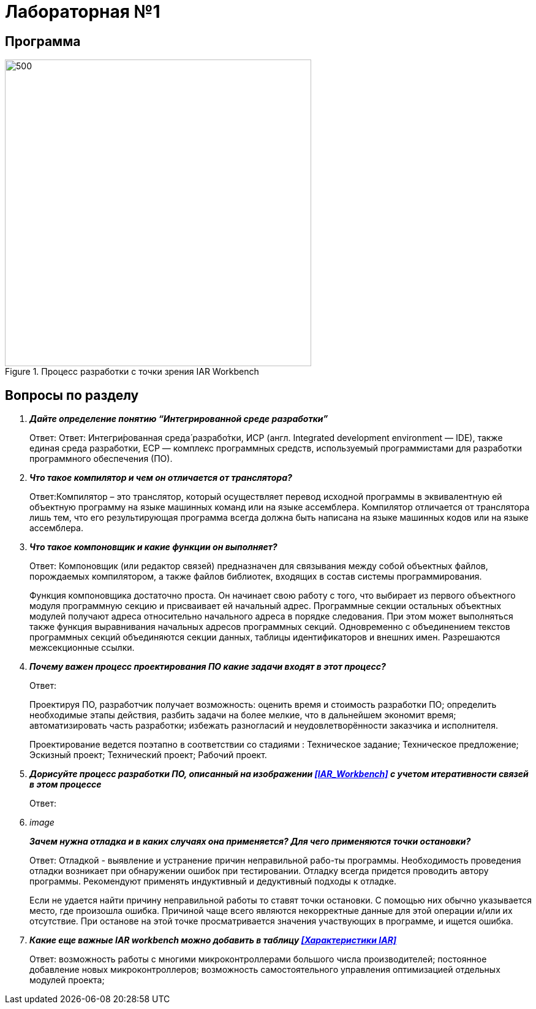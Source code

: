 = Лабораторная №1

== Программа
.Процесс разработки с точки зрения IAR Workbench
image::1.png[500, 500]
== Вопросы по разделу
[qanda]
*Дайте определение понятию “Интегрированной среде разработки”*::
Ответ: Ответ: Интегри́рованная среда́ разрабо́тки, ИСP (англ. Integrated development environment — IDE), также единая среда разработки, ЕСР — комплекс программных средств, используемый программистами для разработки программного обеспечения (ПО).

*Что такое компилятор и чем он отличается от транслятора?*::
Ответ:Компилятор – это транслятор, который осуществляет перевод исходной программы в эквивалентную ей объектную программу на языке машинных команд или на языке ассемблера. Компилятор отличается от транслятора лишь тем, что его результирующая программа всегда должна быть написана на языке машинных кодов или на языке ассемблера.

*Что такое компоновщик и какие функции он выполняет?*::
Ответ: Компоновщик (или редактор связей) предназначен для связывания между собой объектных файлов, порождаемых компилятором, а также файлов библиотек, входящих в состав системы программирования.
+
Функция компоновщика достаточно проста. Он начинает свою работу с того, что выбирает из первого объектного модуля программную секцию и присваивает ей начальный адрес. Программные секции остальных объектных модулей получают адреса относительно начального адреса в порядке следования. При этом может выполняться также функция выравнивания начальных адресов программных секций. Одновременно с объединением текстов программных секций объединяются секции данных, таблицы идентификаторов и внешних имен. Разрешаются межсекционные ссылки.

*Почему важен процесс проектирования ПО какие задачи входят в этот процесс?*::
Ответ:
+
Проектируя ПО, разработчик получает возможность: оценить  время и стоимость разработки ПО; определить необходимые этапы действия, разбить задачи на более мелкие, что в дальнейшем экономит время; автоматизировать часть разработки; избежать разногласий и неудовлетворённости заказчика и исполнителя.
+
Проектирование ведется поэтапно в соответствии со стадиями : Техническое задание; Техническое предложение; Эскизный проект; Технический проект; Рабочий проект.

*Дорисуйте процесс разработки ПО, описанный на изображении <<IAR_Workbench>> с учетом итеративности связей в этом процессе*::
Ответ:

image::
*Зачем нужна отладка и в каких случаях она применяется? Для чего применяются точки остановки?*::
Ответ: Отладкой - выявление и устранение причин неправильной рабо-ты программы. Необходимость проведения отладки возникает при обнаружении ошибок при тестировании. Отладку всегда придется проводить автору программы. Рекомендуют применять индуктивный и дедуктивный подходы к отладке.
+
Если не удается найти причину неправильной работы то ставят точки остановки. С помощью них обычно указывается место, где произошла ошибка. Причиной чаще всего являются некорректные данные для этой операции и/или их отсутствие. При останове на этой  точке просматривается значения участвующих в программе, и ищется ошибка.

*Какие еще важные IAR workbench можно добавить в таблицу <<Характеристики IAR>>*::
Ответ: возможность работы с многими микроконтроллерами большого числа производителей; постоянное добавление новых микроконтроллеров; возможность самостоятельного управления оптимизацией отдельных модулей проекта;

